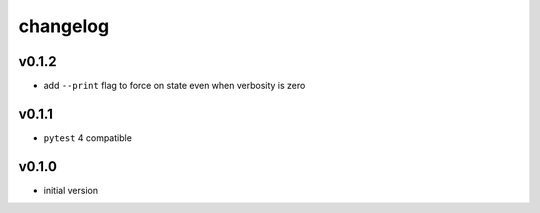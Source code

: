 changelog
=========

v0.1.2
------
* add ``--print`` flag to force on state even when verbosity is zero

v0.1.1
------
* ``pytest`` 4 compatible

v0.1.0
------
* initial version
